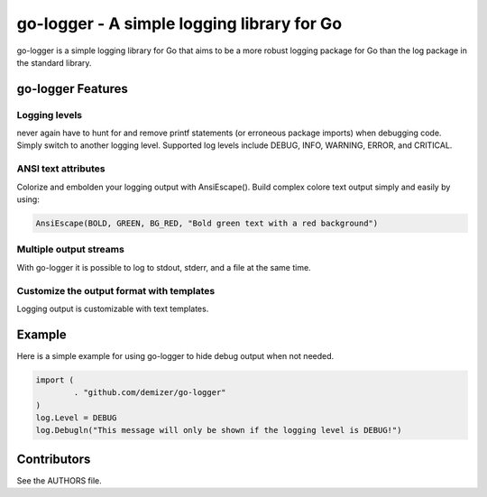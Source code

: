 ===========================================
go-logger - A simple logging library for Go
===========================================

go-logger is a simple logging library for Go that aims to be a more robust
logging package for Go than the log package in the standard library.

------------------
go-logger Features
------------------

Logging levels
==============

never again have to hunt for and remove printf statements (or erroneous package
imports) when debugging code. Simply switch to another logging level.
Supported log levels include DEBUG, INFO, WARNING, ERROR, and CRITICAL.

ANSI text attributes
====================

Colorize and embolden your logging output with AnsiEscape(). Build complex
colore text output simply and easily by using:

.. code-block:: go

    AnsiEscape(BOLD, GREEN, BG_RED, "Bold green text with a red background")

Multiple output streams
=======================

With go-logger it is possible to log to stdout, stderr, and a file at the same
time.

Customize the output format with templates
==========================================

Logging output is customizable with text templates.

-------
Example
-------

Here is a simple example for using go-logger to hide debug output when not
needed.

.. code-block:: go

    import (
            . "github.com/demizer/go-logger"
    )
    log.Level = DEBUG
    log.Debugln("This message will only be shown if the logging level is DEBUG!")

------------
Contributors
------------

See the AUTHORS file.

.. _wingo: https://github.com/BurntSushi/wingo
